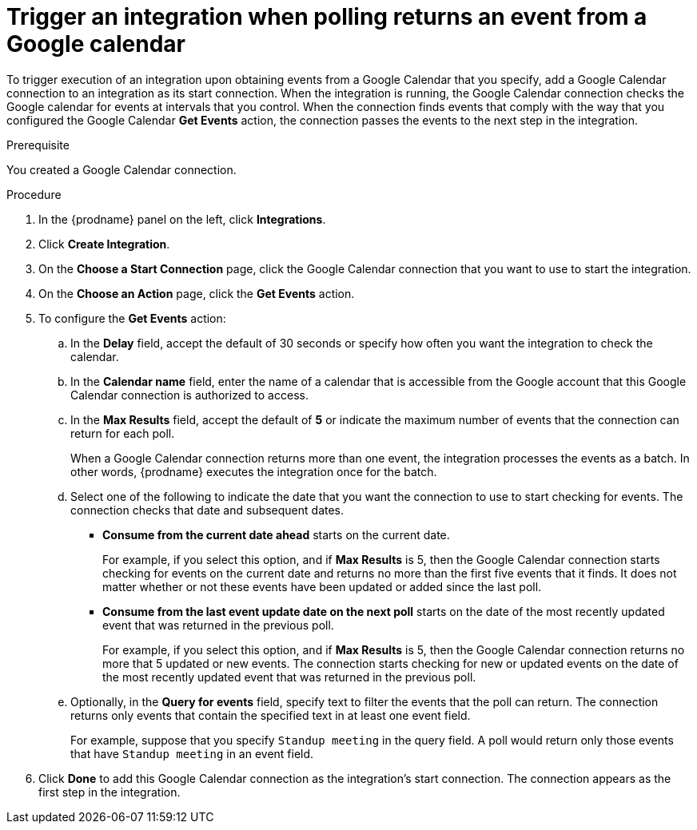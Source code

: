 // This module is included in the following assemblies:
// connecting_to_google_calendar.adoc

[id='add-google-calendar-connection-start_{context}']
= Trigger an integration when polling returns an event from a Google calendar

To trigger execution of an integration upon obtaining events from 
a Google Calendar that you specify, add a Google Calendar connection to an integration as 
its start connection. When the integration is running, the Google Calendar
connection checks the Google calendar for events at intervals that you
control. When the connection finds events that comply with the way that
you configured the Google Calendar *Get Events* action, the connection
passes the events to the next step in the integration. 

.Prerequisite
You created a Google Calendar connection. 

.Procedure

. In the {prodname} panel on the left, click *Integrations*.
. Click *Create Integration*.
. On the *Choose a Start Connection* page, click the Google Calendar 
connection that you want to use to start the integration. 
. On the *Choose an Action* page, click the *Get Events* action. 
. To configure the *Get Events* action:
.. In the *Delay* field, accept the default of 30 seconds or 
specify how often you want the integration to check the calendar. 
.. In the *Calendar name* field, enter the name of a calendar that is
accessible from the Google account that this Google Calendar connection
is authorized to access. 
.. In the *Max Results* field, accept the default of *5* or 
indicate the maximum number of events that the connection 
can return for each poll. 
+
When a Google Calendar connection returns more than one event, the integration
processes the events as a batch. In other words, {prodname} 
executes the integration once for the batch. 
.. Select one of the following to indicate the date that you want the connection
to use to start checking for events. The connection checks that date and
subsequent dates.
+
* *Consume from the current date ahead* starts on the current date.
+
For example, if you select this option, and if *Max Results* is 5, then the Google
Calendar connection starts checking for events on the current date and
returns no more than the first five events that it finds. It does not 
matter whether or not these events have been updated or added since the
last poll.
+
* *Consume from the last event update date on the next poll* starts on the
date of the most recently updated event that was returned in the previous poll. 
+
For example, if you select this option, and if *Max Results* is 5, then the
Google Calendar connection returns no more that 5 updated or new events. The 
connection starts checking for new or updated events on the date of the
most recently updated event that was returned in the previous poll. 

.. Optionally, in the *Query for events* field, specify text to filter the 
events that the poll can return. The connection returns only 
events that contain the specified text in at least one event field. 
+
For example,
suppose that you specify `Standup meeting` in the query field. A poll would
return only those events that have `Standup meeting` in an event
field. 
. Click *Done* to add this Google Calendar connection as the integration's 
start connection. The connection appears as the
first step in the integration. 
